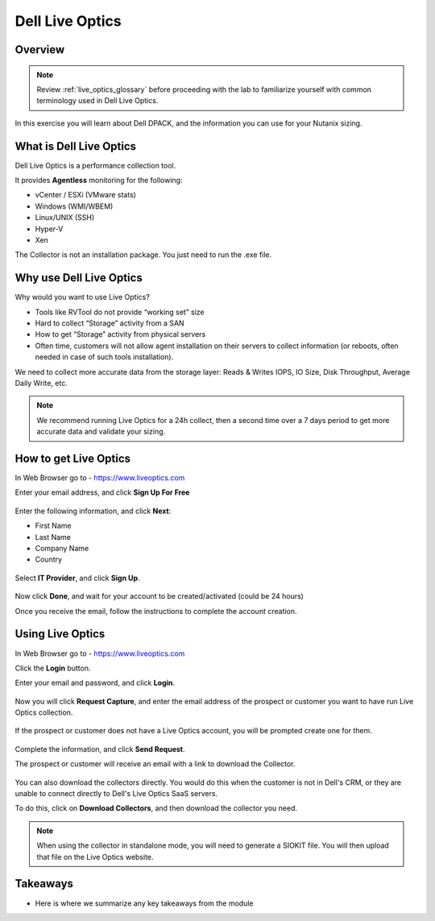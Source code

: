 .. _live_optics:

----------------
Dell Live Optics
----------------

Overview
++++++++

.. note::

  Review :ref:`live_optics_glossary` before proceeding with the lab to familiarize yourself with common terminology used in Dell Live Optics.

In this exercise you will learn about Dell DPACK, and the information you can use for your Nutanix sizing.

What is Dell Live Optics
++++++++++++++++++++++++

Dell Live Optics is a performance collection tool.

It provides **Agentless** monitoring for the following:

- vCenter / ESXi (VMware stats)
- Windows (WMI/WBEM)
- Linux/UNIX (SSH)
- Hyper-V
- Xen

The Collector is not an installation package. You just need to run the .exe file.

Why use Dell Live Optics
++++++++++++++++++++++++

Why would you want to use Live Optics?

- Tools like RVTool do not provide “working set” size
- Hard to collect “Storage” activity from a SAN
- How to get “Storage” activity from physical servers
- Often time, customers will not allow agent installation on their servers to collect information (or reboots, often needed in case of such tools installation).

We need to collect more accurate data from the storage layer: Reads & Writes IOPS, IO Size, Disk Throughput, Average Daily Write, etc.

.. note::

  We recommend running Live Optics for a 24h collect, then a second time over a 7 days period to get more accurate data and validate your sizing.

How to get Live Optics
++++++++++++++++++++++

In Web Browser go to - https://www.liveoptics.com

Enter your email address, and click **Sign Up For Free**

.. figure:: images/live_optics_01.png

Enter the following information, and click **Next**:

- First Name
- Last Name
- Company Name
- Country

.. figure:: images/live_optics_02.png

Select **IT Provider**, and click **Sign Up**.

.. figure:: images/live_optics_03.png

Now click **Done**, and wait for your account to be created/activated (could be 24 hours)

Once you receive the email, follow the instructions to complete the account creation.

Using Live Optics
+++++++++++++++++

In Web Browser go to - https://www.liveoptics.com

Click the **Login** button.

Enter your email and password, and click **Login**.

.. figure:: images/live_optics_04.png

Now you will click **Request Capture**, and enter the email address of the prospect or customer you want to have run Live Optics collection.

.. figure:: images/live_optics_05.png .. figure:: images/live_optics_06.png

If the prospect or customer does not have a Live Optics account, you will be prompted create one for them.

.. figure:: images/live_optics_07.png

Complete the information, and click **Send Request**.

The prospect or customer will receive an email with a link to download the Collector.

.. figure:: images/live_optics_08.png

You can also download the collectors directly. You would do this when the customer is not in Dell's CRM, or they are unable to connect directly to Dell's Live Optics SaaS servers.

To do this, click on **Download Collectors**, and then download the collector you need.

.. figure:: images/live_optics_09.png

.. note::

  When using the collector in standalone mode, you will need to generate a SIOKIT file. You will then upload that file on the Live Optics website.



Takeaways
+++++++++

- Here is where we summarize any key takeaways from the module
